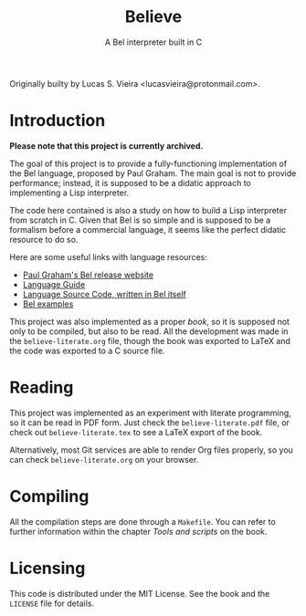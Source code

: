 #+title:    Believe
#+subtitle: A Bel interpreter built in C

Originally builty by Lucas S. Vieira <lucasvieira@protonmail.com>.

* Introduction

*Please note that this project is currently archived.*

The goal of this project is to provide a fully-functioning
implementation of the Bel language, proposed by Paul Graham. The main
goal is not to provide performance; instead, it is supposed to be a
didatic approach to implementing a Lisp interpreter.

The code here contained is also a study on how to build a Lisp
interpreter from scratch in C. Given that Bel is so simple and is
supposed to be a formalism before a commercial language, it seems like
the perfect didatic resource to do so.

Here are some useful links with language resources:

- [[http://paulgraham.com/bel.html][Paul Graham's Bel release website]]
- [[https://sep.yimg.com/ty/cdn/paulgraham/bellanguage.txt?t=1570993483&][Language Guide]]
- [[https://sep.yimg.com/ty/cdn/paulgraham/bel.bel?t=1570993483&][Language Source Code, written in Bel itself]]
- [[https://sep.yimg.com/ty/cdn/paulgraham/belexamples.txt?t=1570993483&][Bel examples]]

This project was also implemented as  a proper /book/, so it is supposed
not only to be compiled, but also  to be read. All the development was
made in the ~believe-literate.org~ file, though the book was exported to
LaTeX and the code was exported to a C source file.

* Reading

This  project   was  implemented   as  an  experiment   with  literate
programming,  so  it  can  be  read   in  PDF  form.  Just  check  the
~believe-literate.pdf~ file, or check  out ~believe-literate.tex~ to see a
LaTeX export of the book.

Alternatively,  most  Git  services  are  able  to  render  Org  files
properly, so you can check ~believe-literate.org~ on your browser.

* Compiling

All the compilation  steps are done through a ~Makefile~.  You can refer
to further  information within  the chapter /Tools  and scripts/  on the
book.

* Licensing

This code is  distributed under the MIT License. See  the book and the
~LICENSE~ file for details.


